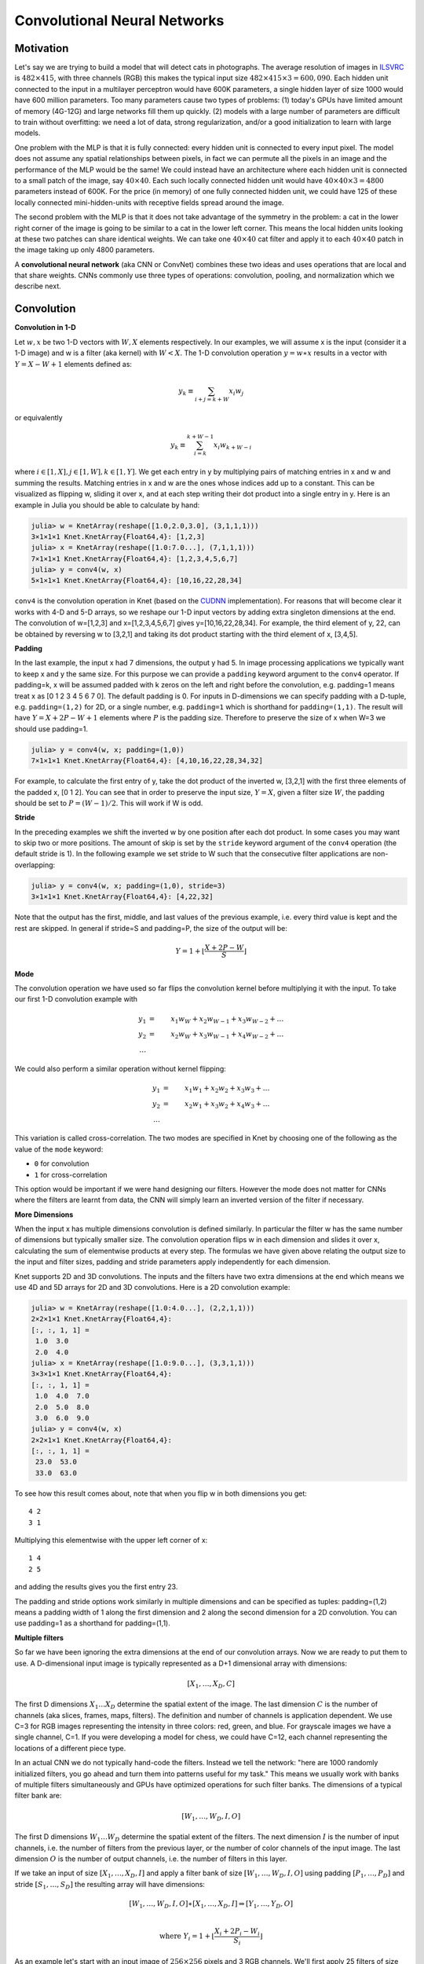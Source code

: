 *****************************
Convolutional Neural Networks
*****************************

.. DONE: update all programming examples from Knet7 to Knet8

.. TODO: start with biological motivation, then rename the following
.. computational motivation.
.. http://www.deeplearningbook.org/contents/convnets.html has biological story in final sections.

.. emphasize viewpoint invariance (translational symmetry) from hinton:
.. https://d396qusza40orc.cloudfront.net/neuralnets/lecture_slides/lec5.pdf

.. receptive fields in deeper layers are larger:
.. http://www.deeplearningbook.org/contents/convnets.html Fig 9.4, pp. 339
.. this is true if we don't use pooling!

Motivation
----------

.. TODO: hinton mentions 2012 and 256x256 images, let's change to
.. ILSVRC-2012 when the revolution began.
..  https://d396qusza40orc.cloudfront.net/neuralnets/lecture_slides/lec5.pdf
.. nielsen also has some history on this:
.. http://neuralnetworksanddeeplearning.com/chap6.html

.. bengio has an edge detection net for efficiency comparison:
.. http://www.deeplearningbook.org/contents/convnets.html Fig 9.6 pp.342

.. invariance vs equivariance:
.. http://www.deeplearningbook.org/contents/convnets.html pp. 340
.. equivariant to translation but not rotation and scaling pp. 341

.. _ILSVRC: http://www.image-net.org/challenges/LSVRC/2014

Let's say we are trying to build a model that will detect cats in
photographs.  The average resolution of images in ILSVRC_ is
:math:`482\times 415`, with three channels (RGB) this makes the
typical input size :math:`482\times 415\times 3=600,090`.  Each hidden
unit connected to the input in a multilayer perceptron would have 600K
parameters, a single hidden layer of size 1000 would have 600 million
parameters.  Too many parameters cause two types of problems: (1)
today's GPUs have limited amount of memory (4G-12G) and large networks
fill them up quickly.  (2) models with a large number of parameters
are difficult to train without overfitting: we need a lot of data,
strong regularization, and/or a good initialization to learn with
large models.

One problem with the MLP is that it is fully connected: every hidden
unit is connected to every input pixel.  The model does not assume any
spatial relationships between pixels, in fact we can permute all the
pixels in an image and the performance of the MLP would be the same!
We could instead have an architecture where each hidden unit is
connected to a small patch of the image, say :math:`40\times 40`.
Each such locally connected hidden unit would have :math:`40\times
40\times 3=4800` parameters instead of 600K.  For the price (in
memory) of one fully connected hidden unit, we could have 125 of these
locally connected mini-hidden-units with receptive fields spread
around the image.

The second problem with the MLP is that it does not take advantage of
the symmetry in the problem: a cat in the lower right corner of the
image is going to be similar to a cat in the lower left corner.  This
means the local hidden units looking at these two patches can share
identical weights.  We can take one :math:`40\times 40` cat filter and
apply it to each :math:`40\times 40` patch in the image taking up only
4800 parameters.

.. TODO: add a picture of local vs fully connected.

A **convolutional neural network** (aka CNN or ConvNet) combines these
two ideas and uses operations that are local and that share weights.
CNNs commonly use three types of operations: convolution, pooling, and
normalization which we describe next.


Convolution
-----------

**Convolution in 1-D**

Let :math:`w, x` be two 1-D vectors with :math:`W, X` elements
respectively.  In our examples, we will assume x is the input
(consider it a 1-D image) and w is a filter (aka kernel) with
:math:`W<X`.  The 1-D convolution operation :math:`y=w\ast x` results
in a vector with :math:`Y=X-W+1` elements defined as:

.. math::

   y_k \equiv \sum_{i+j=k+W} x_i w_j

or equivalently

.. TODO: mention valid vs other types of convolution.
.. TODO: why flip?  the above expression derived from probability. flipping makes it commutative.

.. math::

   y_k \equiv \sum_{i=k}^{k+W-1} x_i w_{k+W-i}

where :math:`i\in[1,X], j\in[1,W], k\in[1,Y]`.  We get each entry in y
by multiplying pairs of matching entries in x and w and summing the
results.  Matching entries in x and w are the ones whose indices add
up to a constant.  This can be visualized as flipping w, sliding it
over x, and at each step writing their dot product into a single entry
in y.  Here is an example in Julia you should be able to calculate by
hand:

.. code::

   julia> w = KnetArray(reshape([1.0,2.0,3.0], (3,1,1,1)))
   3×1×1×1 Knet.KnetArray{Float64,4}: [1,2,3]
   julia> x = KnetArray(reshape([1.0:7.0...], (7,1,1,1)))
   7×1×1×1 Knet.KnetArray{Float64,4}: [1,2,3,4,5,6,7]
   julia> y = conv4(w, x)
   5×1×1×1 Knet.KnetArray{Float64,4}: [10,16,22,28,34]

.. _CUDNN: https://developer.nvidia.com/cudnn

``conv4`` is the convolution operation in Knet (based on the CUDNN_
implementation).  For reasons that will become clear it works with 4-D
and 5-D arrays, so we reshape our 1-D input vectors by adding extra
singleton dimensions at the end.  The convolution of w=[1,2,3] and
x=[1,2,3,4,5,6,7] gives y=[10,16,22,28,34].  For example, the third
element of y, 22, can be obtained by reversing w to [3,2,1] and taking
its dot product starting with the third element of x, [3,4,5].


**Padding**

In the last example, the input x had 7 dimensions, the output y had 5.
In image processing applications we typically want to keep x and y the
same size.  For this purpose we can provide a ``padding`` keyword
argument to the ``conv4`` operator.  If padding=k, x will be assumed
padded with k zeros on the left and right before the convolution,
e.g. padding=1 means treat x as [0 1 2 3 4 5 6 7 0].  The default
padding is 0.  For inputs in D-dimensions we can specify padding with
a D-tuple, e.g. ``padding=(1,2)`` for 2D, or a single number,
e.g. ``padding=1`` which is shorthand for ``padding=(1,1)``.  The
result will have :math:`Y=X+2P-W+1` elements where :math:`P` is the
padding size.  Therefore to preserve the size of x when W=3 we should
use padding=1.


.. code::

   julia> y = conv4(w, x; padding=(1,0))
   7×1×1×1 Knet.KnetArray{Float64,4}: [4,10,16,22,28,34,32]

.. TODO: implement actual 1-D convolution.

For example, to calculate the first entry of y, take the dot product
of the inverted w, [3,2,1] with the first three elements of the padded
x, [0 1 2].  You can see that in order to preserve the input size,
:math:`Y=X`, given a filter size :math:`W`, the padding should be set
to :math:`P=(W-1)/2`.  This will work if W is odd.

**Stride**

In the preceding examples we shift the inverted w by one position
after each dot product.  In some cases you may want to skip two or
more positions.  The amount of skip is set by the ``stride`` keyword
argument of the ``conv4`` operation (the default stride is 1).  In the
following example we set stride to W such that the consecutive filter
applications are non-overlapping:

.. code::

   julia> y = conv4(w, x; padding=(1,0), stride=3)
   3×1×1×1 Knet.KnetArray{Float64,4}: [4,22,32]

Note that the output has the first, middle, and last values of the
previous example, i.e. every third value is kept and the rest are
skipped.  In general if stride=S and padding=P, the size of the output
will be:

.. math::

   Y = 1 + \left\lfloor\frac{X+2P-W}{S}\right\rfloor

**Mode**

The convolution operation we have used so far flips the convolution
kernel before multiplying it with the input.  To take our first 1-D convolution example with 

.. math::

   y_1 &=& x_1 w_W + x_2 w_{W-1} + x_3 w_{W-2} + \ldots \\
   y_2 &=& x_2 w_W + x_3 w_{W-1} + x_4 w_{W-2} + \ldots \\
   \ldots

We could also perform a similar operation without kernel flipping:

.. math::

   y_1 &=& x_1 w_1 + x_2 w_2 + x_3 w_3 + \ldots \\
   y_2 &=& x_2 w_1 + x_3 w_2 + x_4 w_3 + \ldots \\
   \ldots

This variation is called cross-correlation.  The two modes are
specified in Knet by choosing one of the following as the
value of the ``mode`` keyword:

* ``0`` for convolution
* ``1`` for cross-correlation

This option would be important if we were hand designing our filters.
However the mode does not matter for CNNs where the filters are learnt
from data, the CNN will simply learn an inverted version of the filter
if necessary.

**More Dimensions**

When the input x has multiple dimensions convolution is defined
similarly.  In particular the filter w has the same number of
dimensions but typically smaller size.  The convolution operation
flips w in each dimension and slides it over x, calculating the sum of
elementwise products at every step.  The formulas we have given above
relating the output size to the input and filter sizes, padding and
stride parameters apply independently for each dimension.

Knet supports 2D and 3D convolutions.  The inputs and the filters have
two extra dimensions at the end which means we use 4D and 5D arrays
for 2D and 3D convolutions.  Here is a 2D convolution example:

.. code::

   julia> w = KnetArray(reshape([1.0:4.0...], (2,2,1,1)))
   2×2×1×1 Knet.KnetArray{Float64,4}:
   [:, :, 1, 1] =
    1.0  3.0
    2.0  4.0
   julia> x = KnetArray(reshape([1.0:9.0...], (3,3,1,1)))
   3×3×1×1 Knet.KnetArray{Float64,4}:
   [:, :, 1, 1] =
    1.0  4.0  7.0
    2.0  5.0  8.0
    3.0  6.0  9.0
   julia> y = conv4(w, x)
   2×2×1×1 Knet.KnetArray{Float64,4}:
   [:, :, 1, 1] =
    23.0  53.0
    33.0  63.0

To see how this result comes about, note that when you flip w in both
dimensions you get::

   4 2
   3 1

Multiplying this elementwise with the upper left corner of x::

   1 4
   2 5

and adding the results gives you the first entry 23.

The padding and stride options work similarly in multiple dimensions
and can be specified as tuples: padding=(1,2) means a padding width of
1 along the first dimension and 2 along the second dimension for a 2D
convolution.  You can use padding=1 as a shorthand for padding=(1,1).

**Multiple filters**

So far we have been ignoring the extra dimensions at the end of our
convolution arrays.  Now we are ready to put them to use.  A
D-dimensional input image is typically represented as a D+1
dimensional array with dimensions:

.. math::

   [ X_1, \ldots, X_D, C ]

The first D dimensions :math:`X_1\ldots X_D` determine the spatial
extent of the image.  The last dimension :math:`C` is the number of
channels (aka slices, frames, maps, filters).  The definition and
number of channels is application dependent.  We use C=3 for RGB
images representing the intensity in three colors: red, green, and
blue.  For grayscale images we have a single channel, C=1.  If you
were developing a model for chess, we could have C=12, each channel
representing the locations of a different piece type.

In an actual CNN we do not typically hand-code the filters.  Instead
we tell the network: "here are 1000 randomly initialized filters, you
go ahead and turn them into patterns useful for my task."  This means
we usually work with banks of multiple filters simultaneously and GPUs
have optimized operations for such filter banks.  The dimensions of a
typical filter bank are:

.. math::

   [ W_1, \ldots, W_D, I, O ]

The first D dimensions :math:`W_1\ldots W_D` determine the spatial
extent of the filters.  The next dimension :math:`I` is the number of
input channels, i.e. the number of filters from the previous layer, or
the number of color channels of the input image.  The last dimension
:math:`O` is the number of output channels, i.e. the number of filters
in this layer.

If we take an input of size :math:`[X_1,\ldots, X_D,I]` and apply a
filter bank of size :math:`[W_1,\ldots,W_D,I,O]` using padding
:math:`[P_1,\ldots,P_D]` and stride :math:`[S_1,\ldots,S_D]` the
resulting array will have dimensions:

.. math::

   [ W_1, \ldots, W_D, I, O ] \ast [ X_1, \ldots, X_D, I ] 
   \Rightarrow [ Y_1, \ldots, Y_D, O ] \\

   \mbox{where } Y_i = 1 + \left\lfloor\frac{X_i+2P_i-W_i}{S_i}\right\rfloor

As an example let's start with an input image of :math:`256\times 256`
pixels and 3 RGB channels.  We'll first apply 25 filters of size
:math:`5\times 5` and padding=2, then 50 filters of size
:math:`3\times 3` and padding=1, and finally 75 filters of size
:math:`3\times 3` and padding=1.  Here are the dimensions we will get:

.. math::

   [ 256, 256, 3 ] \ast [ 5, 5, 3, 25 ] \Rightarrow [ 256, 256, 25 ] \\
   [ 256, 256, 25] \ast [ 3, 3, 25,50 ] \Rightarrow [ 256, 256, 50 ] \\
   [ 256, 256, 50] \ast [ 3, 3, 50,75 ] \Rightarrow [ 256, 256, 75 ]

Note that the number of input channels of the input data and the
filter bank always match.  In other words, a filter covers only a
small part of the spatial extent of the input but all of its channel
depth.

**Multiple instances**

In addition to processing multiple filters in parallel, we will want
to implement CNNs with minibatching, i.e. process multiple inputs in
parallel.  A minibatch of D-dimensional images is represented as a D+2
dimensional array:

.. math::

   [ X_1, \ldots, X_D, I, N ]

where I is the number of channels as before, and N is the number of
images in a minibatch.  The convolution implementation in Knet/CUDNN
use D+2 dimensional arrays for both images and filters.  We used 1 for
the extra dimensions in our first examples, in effect using a single
channel and a single image minibatch.  

If we apply a filter bank of size :math:`[W_1, \ldots, W_D, I, O]` to
the minibatch given above the output size would be:

.. math::

   [ W_1, \ldots, W_D, I, O ] \ast [ X_1, \ldots, X_D, I, N ] 
   \Rightarrow [ Y_1, \ldots, Y_D, O, N ] \\

   \mbox{where } Y_i = 1 + \left\lfloor\frac{X_i+2P_i-W_i}{S_i}\right\rfloor

If we used a minibatch size of 128 in the previous example with
:math:`256\times 256` images, the sizes would be:

.. math::

   [ 256, 256, 3, 128 ] \ast [ 5, 5, 3, 25 ] \Rightarrow [ 256, 256, 25, 128 ] \\
   [ 256, 256, 25, 128] \ast [ 3, 3, 25,50 ] \Rightarrow [ 256, 256, 50, 128 ] \\
   [ 256, 256, 50, 128] \ast [ 3, 3, 50,75 ] \Rightarrow [ 256, 256, 75, 128 ]

basically adding an extra dimension of 128 at the end of each data
array.  

By the way, the arrays in this particular example already exceed 5GB
of storage, so you would want to use a smaller minibatch size if you
had a K20 GPU with 4GB of RAM.

Note: All the dimensions given above are for column-major languages
like Julia.  CUDNN uses row-major notation, so all the dimensions
would be reversed, e.g. :math:`[N,I,X_D,\ldots,X_1]`.


.. **Convolution vs neuron pictures**

.. http://colah.github.io/posts/2014-07-Understanding-Convolutions/

.. TODO: add beautiful pictures like the ones in http://colah.github.io/posts/2014-07-Conv-Nets-Modular/

.. the cbf operation is equivalent to applying f(wx+b) to each patch!

.. the output is sometimes called a feature map (http://www.deeplearningbook.org/contents/convnets.html)


**Convolution vs matrix multiplication**

.. http://www.deeplearningbook.org/contents/convnets.html pp.2
.. http://colah.github.io/posts/2014-07-Understanding-Convolutions
.. http://cs231n.github.io/convolutional-networks/ im2col

Convolution can be turned into a matrix multiplication, where certain
entries in the matrix are constrained to be the same.  The motivation
is to be able to use efficient algorithms for matrix multiplication
in order to perform convolution.  The drawback is the large amount of
memory needed due to repeated entries or sparse representations.

Here is a matrix implementation for our first convolution example
:math:`w=[1\ldots 3],\,\,x=[1\ldots 7],\,\,w\ast x = [10,16,22,28,34]`:

.. image:: images/im2col1a.jpg
   :width: 30%

In this example we repeated the entries of the filter on multiple rows
of a sparse matrix with shifted positions.  Alternatively we can
repeat the entries of the input to place each local patch on a
separate column of an input matrix:

.. image:: images/im2col1b.jpg
   :width: 50%

The first approach turns w into a :math:`Y\times X` sparse matrix,
wheras the second turns x into a :math:`W\times Y` dense matrix.

For 2-D images, typically the second approach is used: the local
patches of the image used by convolution are stretched out to columns
of an input matrix, an operation commonly called ``im2col``.  Each
convolutional filter is stretched out to rows of a filter matrix.
After the matrix multiplication the resulting array is reshaped into
the proper output dimensions.  The following figure illustrates these
operations on a small example:

.. image:: images/im2col2.jpg
   :width: 40%

It is also possible to go in the other direction, i.e. implement
matrix multiplication (i.e. a fully connected layer) in terms of
convolution.  This conversion is useful when we want to build a
network that can be applied to inputs of different sizes: the matrix
multiplication would fail, but the convolution will give us outputs of
matching sizes.  Consider a fully connected layer with a weight matrix
W of size :math:`K\times D` mapping a D-dimensional input vector x to
a K-dimensional output vector y.  We can consider each of the K rows
of the W matrix a convolution filter.  The following example shows how
we can reshape the arrays and use convolution for matrix
multiplication::
  
  julia> using Knet
  julia> x = KnetArray(reshape([1.0:3.0...], (3,1)))
  3×1 Knet.KnetArray{Float64,2}:
   1.0
   2.0
   3.0
  julia> w = KnetArray(reshape([1.0:6.0...], (2,3)))
  2×3 Knet.KnetArray{Float64,2}:
   1.0  3.0  5.0
   2.0  4.0  6.0
  julia> y = w * x
  2×1 Knet.KnetArray{Float64,2}:
   22.0
   28.0
  julia> x2 = reshape(x, (3,1,1,1))
  3×1×1×1 Knet.KnetArray{Float64,4}:
  [:, :, 1, 1] =
   1.0
   2.0
   3.0
  julia> w2 = KnetArray(reshape(Array(w)', (3,1,1,2)))
  3×1×1×2 Knet.KnetArray{Float64,4}:
  [:, :, 1, 1] =
   1.0
   3.0
   5.0
  [:, :, 1, 2] =
   2.0
   4.0
   6.0
  julia> y2 = conv4(w2, x2; mode=1)
  1×1×2×1 Knet.KnetArray{Float64,4}:
  [:, :, 1, 1] =
   22.0
  [:, :, 2, 1] =
   28.0
  
In addition to computational concerns, these examples also show that a
fully connected layer can emulate a convolutional layer given the
right weights and vice versa, i.e. convolution does not get us any
extra representational power.  However it does get us representational
and statistical efficiency, i.e. the functions we would like to
approximate are often expressed with significantly fewer parameters
using convolutional layers and thus require fewer examples to train.

.. DONE: It is also possible to convert FC to conv: http://cs231n.github.io/convolutional-networks/ Converting FC layers to CONV layers

**Backpropagation**

Convolution is a linear operation consisting of additions and
multiplications, so its backward pass is not very complicated except
for the indexing.  Just like the backward pass for matrix
multiplication can be expressed as another matrix multiplication, the
backward pass for convolution (at least if we use stride=1) can be
expressed as another convolution.  We will derive the backward pass
for a 1-D example using the cross-correlation mode (no kernel
flipping) to keep things simple.  We will denote the cross-correlation
operation with :math:`\star` to distinguish it from convolution
denoted with :math:`\ast`.  Here are the individual entries of
:math:`y=w\star x`:

.. TODO: confirm this at least if we use stride=1

.. math::

   y_1 &=& x_1 w_1 + x_2 w_2 + x_3 w_3 + \ldots \\
   y_2 &=& x_2 w_1 + x_3 w_2 + x_4 w_3 + \ldots \\
   y_3 &=& x_3 w_1 + x_4 w_2 + x_5 w_3 + \ldots \\
   \ldots

As you can see, because of weight sharing the same w entry is used in
computing multiple y entries.  This means a single w entry effects the
objective function through multiple paths and these effects need to be
added.  Denoting :math:`\partial J/\partial y_i` as :math:`y_i'` for
brevity we have:

.. math::

   w_1' &=& x_1 y_1' + x_2 y_2' + \ldots \\
   w_2' &=& x_2 y_1' + x_3 y_2' + \ldots \\
   w_3' &=& x_3 y_1' + x_4 y_2' + \ldots \\
   \ldots \\

which can be recognized as another cross-correlation operation, this
time between :math:`x` and :math:`y'`.  This allows us to write
:math:`w'=y'\star x`.

Alternatively, we can use the equivalent matrix multiplication
operation from the last section to derive the backward pass:

.. image:: images/xcor-im2col-forw.jpg
   :width: 50%

If :math:`r` is the matrix with repeated :math:`x` entries in this
picture, we have :math:`y=wr`. Remember that the backward pass for
matrix multiplication :math:`y=wr` is :math:`w'=y'r^T`:

.. image:: images/xcor-im2col-back.jpg
   :width: 50%

which can be recognized as the matrix multiplication equivalent of the
cross correlation operation :math:`w'=y'\star x`.

Here is the gradient for the input:

.. math::

   x_1' &=& w_1 y_1' \\
   x_2' &=& w_2 y_1' + w_1 y_2' \\
   x_3' &=& w_3 y_1' + w_2 y_2' + w_1 y_3' \\
   \ldots \\

You can recognize this as a regular convolution between :math:`w` and
:math:`y'` with some zero padding.

The following resources provide more detailed derivations of the
backward pass for convolution:

* `Goodfellow, I. (2010) <http://www.iro.umontreal.ca/~lisa/pointeurs/convolution.pdf>`_. Technical report: Multidimensional, downsampled convolution for autoencoders. Technical report, Université de Montréal. 312.
* `Bouvrie, J. (2006) <http://people.csail.mit.edu/jvb/papers/cnn_tutorial.pdf>`_. Notes on convolutional neural networks.
* UFLDL `tutorial <http://ufldl.stanford.edu/tutorial/supervised/ConvolutionalNeuralNetwork>`_ and `exercise <http://ufldl.stanford.edu/tutorial/supervised/ExerciseConvolutionalNeuralNetwork>`_ on CNNs.

.. TODO: decide filter/kernel use consistently.

.. DONE: also derive using matrix multiplication.

.. hinton lec5 slide 11: mentions the weight tying and addition in back pass.
.. http://ufldl.stanford.edu/tutorial/supervised/ConvolutionalNeuralNetwork/ has derivatives
.. http://ufldl.stanford.edu/tutorial/supervised/ExerciseConvolutionalNeuralNetwork/ also
.. http://www.deeplearningbook.org/contents/convnets.html cites Goodfellow 2010 for derivatives.  says back pass implementable by conv only when stride=1.
.. See http://people.csail.mit.edu/jvb/papers/cnn_tutorial.pdf for a derivation of the backward pass for convolution.

Pooling
-------

.. computational motivation.
.. translational symmetry vs scale symmetry in viewpoint invariance.
.. pooling useful for ignoring small translations? or large scaling differences? (there is no weight tying for the second)
.. translation invariance (small shifts in input should not change the output) vs translational symmetry (same feature useful in one patch, also useful in another patch)
.. alternatives to pooling.

It is common practice to use pooling (aka subsampling) layers in
between convolution operations in CNNs.  Pooling looks at small
windows of the input, and computes a single summary statistic,
e.g. maximum or average, for each window.  A pooling layer basically
says: tell me whether this feature exists in a certain region of the
image, I don't care exactly where.  This makes the output of the layer
invariant to small translations of the input.  Pooling layers use
large strides, typically as large as the window size, which reduces
the size of their output.

.. This reduces memory cost and improves representational and statistical
.. efficiency when the function we want to represent can be approximated
.. well.

Like convolution, pooling slides a small window of a given size over
the input optionally padded with zeros skipping stride pixels every
step.  In Knet by default there is no padding, the window size is 2,
stride is equal to the window size and the pooling operation is max.
These default settings reduce each dimension of the input to half the
size.

**Pooling in 1-D**

Here is a 1-D example:

.. code::

   julia> x = KnetArray(reshape([1.0:6.0...], (6,1,1,1)))
   6×1×1×1 Knet.KnetArray{Float64,4}: [1,2,3,4,5,6]
   julia> pool(x)
   3×1×1×1 Knet.KnetArray{Float64,4}: [2,4,6]

With window size and stride equal to 2, pooling considers the input
windows :math:`[1,2], [3,4], [5,6]` and picks the maximum in each
window.  

**Window**

The default and most commonly used window size is 2, however other
window sizes can be specified using the ``window`` keyword.  For
D-dimensional inputs the size can be specified using a D-tuple,
e.g. ``window=(2,3)`` for 2-D, or a single number, e.g. ``window=3``
which is shorthand for ``window=(3,3)`` in 2-D.  Here is an example
using a window size of 3 instead of the default 2:

.. code::

  julia> x = KnetArray(reshape([1.0:6.0...], (6,1,1,1)))
  6×1×1×1 Knet.KnetArray{Float64,4}: [1,2,3,4,5,6]
  julia> pool(x; window=3)
  2×1×1×1 Knet.KnetArray{Float64,4}: [3, 6]
  
With a window and stride of 3 (the stride is equal to window size by
default), pooling considers the input windows :math:`[1,2,3],[4,5,6]`,
and writes the maximum of each window to the output.  If the input
size is :math:`X`, and stride is equal to the window size :math:`W`,
the output will have :math:`Y=\lfloor X/W\rfloor` elements.

**Padding**

The amount of zero padding is specified using the ``padding`` keyword
argument just like convolution.  Padding is 0 by default.  For
D-dimensional inputs padding can be specified as a tuple such as
``padding=(1,2)``, or a single number ``padding=1`` which is shorthand
for ``padding=(1,1)`` in 2-D.  Here is a 1-D example:

.. code::

  julia> x = KnetArray(reshape([1.0:6.0...], (6,1,1,1)))
  6×1×1×1 Knet.KnetArray{Float64,4}: [1,2,3,4,5,6]
  
  julia> pool(x; padding=(1,0))
  4×1×1×1 Knet.KnetArray{Float64,4}: [1,3,5,6]
  
In this example, window=stride=2 by default and the padding size is 1,
so the input is treated as :math:`[0,1,2,3,4,5,6,0]` and split into
windows of :math:`[0,1],[2,3],[4,5],[6,0]` and the maximum of each
window is written to the output.

With padding size :math:`P`, if the input size is :math:`X`, and
stride is equal to the window size :math:`W`, the output will have
:math:`Y=\lfloor (X+2P)/W\rfloor` elements.

**Stride**

The pooling stride is equal to the window size by default (as opposed
to the convolution case, where it is 1 by default).  This is most
common in practice but other strides can be specified using
tuples e.g. ``stride=(1,2)`` or numbers e.g. ``stride=1``. Here is a
1-D example with a stride of 4 instead of the default 2:

.. code::

  julia> x = KnetArray(reshape([1.0:10.0...], (10,1,1,1)))
  10×1×1×1 Knet.KnetArray{Float64,4}: [1,2,3,4,5,6,7,8,9,10]
  
  julia> pool(x; stride=4)
  4×1×1×1 Knet.KnetArray{Float64,4}: [2, 6, 10]

.. TODO: fix infersize problem when stride != window.

In general, when we have an input of size :math:`X` and pool with
window size :math:`W`, padding :math:`P`, and stride :math:`S`, the
size of the output will be:

.. math::

   Y = 1 + \left\lfloor\frac{X+2P-W}{S}\right\rfloor

**Pooling operations**

There are three pooling operations defined by CUDNN used for
summarizing each window:

* ``CUDNN_POOLING_MAX``
* ``CUDNN_POOLING_AVERAGE_COUNT_INCLUDE_PADDING``
* ``CUDNN_POOLING_AVERAGE_COUNT_EXCLUDE_PADDING``

These options can be specified as the value of the ``mode`` keyword
argument to the ``pool`` operation.  The default is
``0`` (max pooling) which we have been using so far.  The last two
compute averages, and differ in whether to include or exclude the
padding zeros in these averages.  ``mode`` should be ``1`` for averaging
including padding, and ``2`` for averaging excluding padding.
For example, with input :math:`x=[1,2,3,4,5,6]`, ``window=stride=2``,
and ``padding=1`` we have the following outputs with the three options::

  mode=0 => [1,3,5,6]
  mode=1 => [0.5, 2.5, 4.5, 3.0]
  mode=2 => [1.0, 2.5, 4.5, 6.0]

**More Dimensions**

D-dimensional inputs are pooled with D-dimensional windows, the size
of each output dimension given by the 1-D formulas above.  Here is a
2-D example with default options, i.e. window=stride=(2,2),
padding=(0,0), mode=max::
  
   julia> x = KnetArray(reshape([1.0:16.0...], (4,4,1,1)))
   4×4×1×1 Knet.KnetArray{Float64,4}:
   [:, :, 1, 1] =
    1.0  5.0   9.0  13.0
    2.0  6.0  10.0  14.0
    3.0  7.0  11.0  15.0
    4.0  8.0  12.0  16.0
   
   julia> pool(x)
   2×2×1×1 Knet.KnetArray{Float64,4}:
   [:, :, 1, 1] =
    6.0  14.0
    8.0  16.0
   

**Multiple channels and instances**

As we saw in convolution, each data array has two extra dimensions in
addition to the spatial dimensions: :math:`[ X_1, \ldots, X_D, I, N ]`
where :math:`I` is the number of channels and :math:`N` is the number
of instances in a minibatch.  

When the number of channels is greater than 1, the pooling operation
is performed independently on each channel, e.g. for each patch, the
maximum/average in each channel is computed independently and copied
to the output.  Here is an example with two channels::

  julia> x = KnetArray(rand(4,4,2,1))
  4×4×2×1 Knet.KnetArray{Float64,4}:
  [:, :, 1, 1] =
   0.880221  0.738729  0.317231   0.990521
   0.626842  0.562692  0.339969   0.92469
   0.416676  0.403625  0.352799   0.46624
   0.566254  0.634703  0.0632812  0.0857779
  
  [:, :, 2, 1] =
   0.300799  0.407623   0.26275   0.767884
   0.217025  0.0055375  0.623168  0.957374
   0.154975  0.246693   0.769524  0.628197
   0.259161  0.648074   0.333324  0.46305
  
  julia> pool(x)
  2×2×2×1 Knet.KnetArray{Float64,4}:
  [:, :, 1, 1] =
   0.880221  0.990521
   0.634703  0.46624
  
  [:, :, 2, 1] =
   0.407623  0.957374
   0.648074  0.769524
  
When the number of instances is greater than 1, i.e. we are using
minibatches, the pooling operation similarly runs in parallel on all
the instances::

  julia> x = KnetArray(rand(4,4,1,2))
  4×4×1×2 Knet.KnetArray{Float64,4}:
  [:, :, 1, 1] =
   0.155228  0.848345  0.629651  0.262436
   0.729994  0.320431  0.466628  0.0293943
   0.374592  0.662795  0.819015  0.974298
   0.421283  0.83866   0.385306  0.36081
  
  [:, :, 1, 2] =
   0.0562608  0.598084  0.0231604  0.232413
   0.71073    0.411324  0.28688    0.287947
   0.997445   0.618981  0.471971   0.684064
   0.902232   0.570232  0.190876   0.339076
  
  julia> pool(x)
  2×2×1×2 Knet.KnetArray{Float64,4}:
  [:, :, 1, 1] =
   0.848345  0.629651
   0.83866   0.974298
  
  [:, :, 1, 2] =
   0.71073   0.287947
   0.997445  0.684064

.. TODO: **Do we need pooling?**

.. TODO: **Backpropagation**

Normalization
-------------

Draft...

Karpathy says: "Many types of normalization layers have been proposed
for use in ConvNet architectures, sometimes with the intentions of
implementing inhibition schemes observed in the biological
brain. However, these layers have recently fallen out of favor because
in practice their contribution has been shown to be minimal, if any."
(http://cs231n.github.io/convolutional-networks/#norm)  Batch
normalization may be an exception, as it is used in modern
architectures.

Here are some references for normalization operations:

Implementations:

* Alex Krizhevsky's cuda-convnet library API. (https://code.google.com/archive/p/cuda-convnet/wikis/LayerParams.wiki#Local_response_normalization_layer_(same_map))
* http://caffe.berkeleyvision.org/tutorial/layers.html
* http://lasagne.readthedocs.org/en/latest/modules/layers/normalization.html

Divisive normalisation (DivN):

* S. Lyu and E. Simoncelli. Nonlinear image representation
  using divisive normalization. In CVPR, pages 1–8, 2008.

Local contrast normalization (LCN):

* N. Pinto, D. D. Cox, and J. J. DiCarlo. Why is real-world visual
  object recognition hard? PLoS Computational Biology,
  4(1), 2008.
* Jarrett, Kevin, et al. "What is the best multi-stage architecture
  for object recognition?." Computer Vision, 2009 IEEE 12th
  International Conference
  on. IEEE, 2009. (http://yann.lecun.com/exdb/publis/pdf/jarrett-iccv-09.pdf)

Local response normalization (LRN):

* Krizhevsky, Alex, Ilya Sutskever, and Geoffrey E. Hinton. "Imagenet
  classification with deep convolutional neural networks." Advances in
  neural information processing systems. 2012. 
  (http://machinelearning.wustl.edu/mlpapers/paper_files/NIPS2012_0534.pdf)

Batch Normalization: This is more of an optimization topic.

* Ioffe, Sergey, and Christian Szegedy. "Batch normalization:
  Accelerating deep network training by reducing internal covariate
  shift." arXiv preprint arXiv:1502.03167 (2015). (http://arxiv.org/abs/1502.03167/)

.. TODO: LCN, LRN, DivN, BatchNormalization, 
.. TODO: what is Inception? It seems like they are trying to determine the connectivity pattern automatically.

.. References from Saman for Normalization
.. LRN 
.. http://www.cs.toronto.edu/~fritz/absps/imagenet.pdf

.. DivNorm
.. https://code.google.com/archive/p/cuda-convnet/wikis/LayerParams.wiki#Local_response_normalization_layer_(same_map)
.. This is equivalent to Local Contrast Normalization of Cuda-convnet in the link given. 

.. LeCunn’s Formulation of LCN (not there in cudnn)
.. http://yann.lecun.com/exdb/publis/pdf/jarrett-iccv-09.pdf

.. Batch Normalization
.. http://arxiv.org/pdf/1502.03167.pdf
.. I have not test the batch normalization so far.


Architectures
-------------

We have seen a number of new operations: convolution, pooling, filters
etc.  How to best put these together to form a CNN is still an active
area of research.  In this section we summarize common patterns of
usage in recent work based on `(Karpathy, 2016)
<http://cs231n.github.io/convolutional-networks>`_.

* The operations in convolutional networks are usually ordered into
  several layers of convolution-bias-activation-pooling sequences.
  Note that the convolution-bias-activation sequence is an efficient way
  to implement the common neural net function :math:`f(wx+b)` for a
  locally connected and weight sharing hidden layer.  

* The convolutional layers are typically followed by a number of fully
  connected layers that end with a softmax layer for prediction (if we
  are training for a classification problem).

* It is preferrable to have multiple convolution layers with small
  filter sizes rather than a single layer with a large filter size.
  Consider three convolutional layers with a filter size of
  :math:`3\times 3`.  The units in the top layer have receptive fields
  of size :math:`7\times 7`.  Compare this with a single layer with a
  filter size of :math:`7\times 7`.  The three layer architecture has
  two advantages: The units in the single layer network is restricted
  to linear decision boundaries, whereas the three layer network can
  be more expressive.  Second, if we assume C channels, the parameter
  tensor for the single layer network has size :math:`[7,7,C,C]`
  whereas the three layer network has three tensors of size
  :math:`[3,3,C,C]` i.e. a smaller number of parameters.  The one
  disadvantage of the three layer network is the extra storage
  required to store the intermediate results for backpropagation.

* Thus common settings for convolution use :math:`3\times 3` filters
  with ``stride = padding = 1`` (which incidentally preserves the
  input size).  The one exception may be a larger filter size used in
  the first layer which is applied to the image pixels.  This will
  save memory when the input is at its largest, and linear functions
  may be sufficient to express the low level features at this stage.

* The pooling operation may not be present in every layer.  Keep in
  mind that pooling destroys information and having several
  convolutional layers without pooling may allow more complex features
  to be learnt.  When pooling is present it is best to keep the window
  size small to minimize information loss.  The common settings for
  pooling are ``window = stride = 2, padding = 0``, which halves the
  input size in each dimension.

Beyond these general guidelines, you should look at the architectures
used by successful models in the literature.  Some examples are 
LeNet `(LeCun et al. 1998) <http://yann.lecun.com/exdb/publis/pdf/lecun-98.pdf>`_,
AlexNet `(Krizhevsky et al. 2012) <http://papers.nips.cc/paper/4824-imagenet-classification-with-deep-convolutional-neural-networks>`_,
ZFNet `(Zeiler and Fergus, 2013) <http://arxiv.org/abs/1311.2901>`_,
GoogLeNet `(Szegedy et al. 2014) <http://arxiv.org/abs/1409.4842>`_,
VGGNet `(Simonyan and Zisserman, 2014) <http://arxiv.org/abs/1409.1556>`_, and 
ResNet `(He et al. 2015) <http://arxiv.org/abs/1512.03385>`_.

.. architecture of individual units:
.. http://colah.github.io/posts/2014-07-Conv-Nets-Modular/
.. claims a conv unit is a single layer mlp? and a natural extension
.. would be multi layer:
.. "That said, in the recent paper ‘Network in Network’ (Lin et
.. al. (2013)), a new “Mlpconv” layer is proposed. In this model, AA
.. would have multiple layers of neurons, with the final layer outputting
.. higher level features for the region. In the paper, the model achieves
.. some very impressive results, setting new state of the art on a number
.. of benchmark datasets."


Exercises
---------

* Design a filter that shifts a given image one pixel to right.
* Design an image filter that has 0 output in regions of uniform
  color, but nonzero output at edges where the color changes.
* If your input consisted of two consecutive frames of video, how
  would you detect motion using convolution?
* Can you implement matrix-vector multiplication in terms of convolution?
  How about matrix-matrix multiplication?  Do you need reshape operations?  
* Can you implement convolution in terms of matrix multiplication?
* Can you implement elementwise broadcasting multiplication in terms
  of convolution?

References
----------

* Some of this chapter was based on the excellent lecture notes from: http://cs231n.github.io/convolutional-networks
* Christopher Olah's blog has very good visual explanations (thanks to 
  Melike Softa for the reference): http://colah.github.io/posts/2014-07-Conv-Nets-Modular
* `UFLDL <http://ufldl.stanford.edu>`_ 
  (or its `old version
  <http://ufldl.stanford.edu/wiki/index.php/UFLDL_Tutorial>`_)
  is an online tutorial with programming examples and explicit gradient derivations covering
  `convolution <http://ufldl.stanford.edu/tutorial/supervised/FeatureExtractionUsingConvolution>`_, 
  `pooling <http://ufldl.stanford.edu/tutorial/supervised/Pooling>`_, 
  and `CNNs <http://ufldl.stanford.edu/tutorial/supervised/ConvolutionalNeuralNetwork>`_.
* Hinton's video lecture and presentation at Coursera (Lec 5): https://d396qusza40orc.cloudfront.net/neuralnets/lecture_slides/lec5.pdf
* For a derivation of gradients see: http://people.csail.mit.edu/jvb/papers/cnn_tutorial.pdf or http://www.iro.umontreal.ca/~lisa/pointeurs/convolution.pdf
* The CUDNN manual has more details about the convolution API: https://developer.nvidia.com/cudnn
* http://deeplearning.net/tutorial/lenet.html
* http://www.denizyuret.com/2014/04/on-emergence-of-visual-cortex-receptive.html
* http://neuralnetworksanddeeplearning.com/chap6.html
* http://www.deeplearningbook.org/contents/convnets.html
* http://www.wildml.com/2015/11/understanding-convolutional-neural-networks-for-nlp
* http://scs.ryerson.ca/~aharley/vis/conv/ has a nice visualization of an MNIST CNN.  (Thanks to Fatih Ozhamaratli for the reference).
* http://josephpcohen.com/w/visualizing-cnn-architectures-side-by-side-with-mxnet visualizing popular CNN architectures side by side with mxnet.
* http://cs231n.github.io/understanding-cnn visualizing what convnets learn.
* https://arxiv.org/abs/1603.07285 A guide to convolution arithmetic for deep learning

.. TODO: checkout https://www.udacity.com/course/deep-learning--ud730

.. TODO: mention the main motivation behind cnns, the visual cortex story.

.. TODO: separate programming examples from math?

.. TODO: add references at the end of each section.

.. discuss efficiency, reducing parameters reduces learning complexity
.. even though mlp is universal, learning weights for a cat-recognizer
.. would end up repeating weights.

.. karpathy says fully connected would have too many params and that
.. would lead to overfitting.  I think the problem is not overfitting,
.. an architecture that does the same job with fewer parameters can
.. learn from fewer examples and generalize better.  It would be a
.. better prior.  Maybe that is overfitting.  Can we do a simple
.. example with polynomials?  Theory from Bayes or SLT?

.. If detecting a horizontal edge is important at some location in the
.. image, it should intuitively be useful at some other location as
.. well due to the translationally-invariant structure of
.. images. There is therefore no need to relearn to detect a
.. horizontal edge at every one of the 55*55 distinct locations in the
.. Conv layer output volume.

.. TODO: theory lectures on Bayes (MacKay 21), SLT (PAC, VC dims), Regret
.. (Shalev-Schwartz), mistake bounds (perceptron).

.. the neurons in a layer will only be connected to a small region of
.. the layer before it, instead of all of the neurons in a
.. fully-connected manner.

.. Every filter is small spatially (along width and height), but
.. extends through the full depth of the input volume.

.. karpathy calls the 3rd dimension "depth".  This is a mistake, it
.. will get confusing when we get to 3D convolution.  It is better to
.. call this dimension "channels" or "filters" or "slices".

.. two explanations: the "each neuron connected to a small region" vs
.. convolution as a filter that scans the image.  The first ignores
.. the fact that the neurons also share weights.  Filter is better.
.. Still maybe give both pictures, the matrix/filter picture and the
.. neural network picture.  Here is a quote for correspondence:

.. Every entry in the output volume can thus also be interpreted as an
.. output of a neuron that looks at only a small region in the input
.. and shares parameters with neurons in the same activation map
.. (since these numbers all result from applying the same filter).

.. talking about 3D instead of 4D ignoring the minibatching at first
.. is better?  But the conv weights still have to be 4D.  Still, the
.. volume of activations is a nice picture.

.. talk about (1) dimensions thru ops, and (2) hyperparameters of
.. ops. (3) connectivities.

.. Do we describe backprop? for conv, pool, normalization?
.. The backward pass for a convolution operation (for both the data
.. and the weights) is also a convolution (but with spatially-flipped
.. filters). This is easy to derive in the 1-dimensional case with a
.. toy example (not expanded on for now).


.. hyperparameters control the size of the output volume: the depth,
.. stride and zero-padding.

.. We will refer to a set of neurons that are all looking at the same
.. region of the input as a depth column.

.. It is also nice to give 1D convolution examples.


.. normalization?  karpathy says they have fallen out of favor?  For
.. various types of normalizations, see the discussion in Alex
.. Krizhevsky's cuda-convnet library API.


.. add knet examples to this and other sections.

.. .. during backpropagation, every neuron in the volume will compute the
.. .. gradient for its weights, but these gradients will be added up
.. .. across each depth slice and only update a single set of weights per
.. .. slice.

.. .. kernel is another name for filter?

.. .. nice im2col explanation and conv demo, missing backprop example.

.. .. also expressing certain outputs with regular matmul with the
.. .. correct indexing is useful.

.. .. It is worth noting that there are only two commonly seen variations
.. .. of the max pooling layer found in practice: A pooling layer with
.. .. F=3,S=2F=3,S=2 (also called overlapping pooling), and more commonly
.. .. F=2,S=2F=2,S=2. Pooling sizes with larger receptive fields are too
.. .. destructive.

.. ..  In addition to max pooling, the pooling units can also perform
.. .. other functions, such as average pooling or even L2-norm
.. .. pooling. Average pooling was often used historically but has
.. .. recently fallen out of favor compared to the max pooling operation,
.. .. which has been shown to work better in practice.

.. .. Pooling: Notice that the volume depth is preserved.

.. .. backprop for max pooling is easy, got to keep track of where max
.. .. is. what to do if more than one max?

.. .. Recent developments.

.. Fractional Max-Pooling suggests a method for performing the pooling
.. operation with filters smaller than 2x2. This is done by randomly
.. generating pooling regions with a combination of 1x1, 1x2, 2x1 or 2x2
.. filters to tile the input activation map. The grids are generated
.. randomly on each forward pass, and at test time the predictions can be
.. averaged across several grids.
.. Striving for Simplicity: The All Convolutional Net proposes to discard
.. the pooling layer in favor of architecture that only consists of
.. repeated CONV layers. To reduce the size of the representation they
.. suggest using larger stride in CONV layer once in a while.
.. Due to the aggressive reduction in the size of the representation
.. (which is helpful only for smaller datasets to control overfitting),
.. the trend in the literature is towards discarding the pooling layer in
.. modern ConvNets.

.. It is worth noting that the only difference between FC and CONV
.. layers is that the neurons in the CONV layer are connected only to
.. a local region in the input, and that many of the neurons in a CONV
.. volume share parameters. 

.. fc->conv and conv->fc is interesting.
.. fc->conv has the advantage of using the whole net as a local filter
.. on a larger image!

.. Evaluating the original ConvNet (with FC layers) independently
.. across 224x224 crops of the 384x384 image in strides of 32 pixels
.. gives an identical result to forwarding the converted ConvNet one
.. time.

.. Another trick:
.. Lastly, what if we wanted to efficiently apply the original ConvNet
.. over the image but at a stride smaller than 32 pixels? We could
.. achieve this with multiple forward passes. For example, note that
.. if we wanted to use a stride of 16 pixels we could do so by
.. combining the volumes received by forwarding the converted ConvNet
.. twice: First over the original image and second over the image but
.. with the image shifted spatially by 16 pixels along both width and
.. height.

.. TODO: Inception module?

.. TODO: Batch normalization?

.. TODO: overfitting lecture: model size, early stop, good init,
.. regularization, bayes, dropout... need some theory.

.. TODO: optimization lecture: adam, rmsprop, adagrad... need some
.. theory.

.. TODO: knet and exercises.
